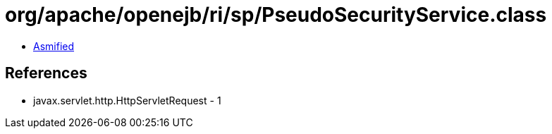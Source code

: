 = org/apache/openejb/ri/sp/PseudoSecurityService.class

 - link:PseudoSecurityService-asmified.java[Asmified]

== References

 - javax.servlet.http.HttpServletRequest - 1
